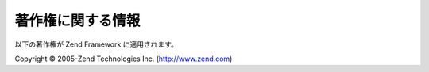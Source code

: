 .. EN-Revision: none
.. _copyrights:

*********
著作権に関する情報
*********

以下の著作権が Zend Framework に適用されます。

Copyright © 2005-Zend Technologies Inc. (`http://www.zend.com`_)



.. _`http://www.zend.com`: http://www.zend.com
